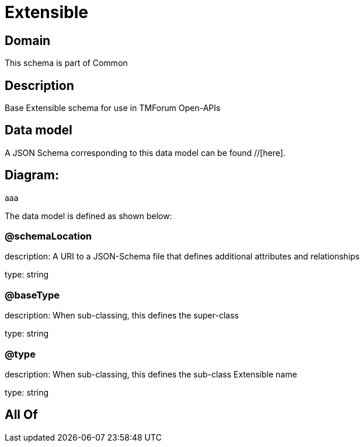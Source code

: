 = Extensible

[#domain]
== Domain

This schema is part of Common

[#description]
== Description
Base Extensible schema for use in TMForum Open-APIs


[#data_model]
== Data model

A JSON Schema corresponding to this data model can be found //[here].

== Diagram:
aaa

The data model is defined as shown below:


=== @schemaLocation
description: A URI to a JSON-Schema file that defines additional attributes and relationships

type: string


=== @baseType
description: When sub-classing, this defines the super-class

type: string


=== @type
description: When sub-classing, this defines the sub-class Extensible name

type: string


[#all_of]
== All Of

